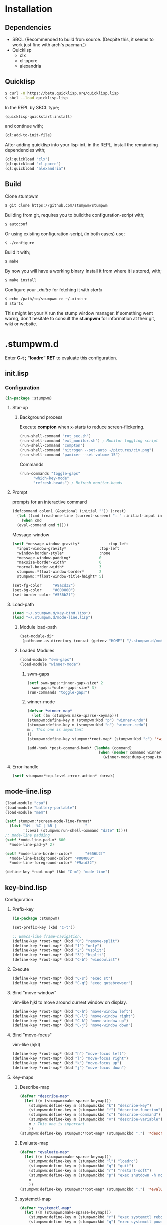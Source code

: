 * Installation 
** Dependencies
- SBCL (Recommended to build from source. (Decpite this, it seems to work just fine with arch's pacman.))
- Quicklisp
  - clx
  - cl-ppcre
  - alexandria
** Quicklisp
#+BEGIN_SRC sh
  $ curl -O https://beta.quicklisp.org/quicklisp.lisp
  $ sbcl --load quicklisp.lisp
#+END_SRC
In the REPL by SBCL type;
#+BEGIN_SRC lisp
  (quicklisp-quickstart:install)
#+END_SRC
and continue with;
#+BEGIN_SRC lisp
  (ql:add-to-init-file)
#+END_SRC
After adding quicklisp into your lisp-init,
in the REPL, install the remainding dependencies with;
#+BEGIN_SRC lisp
  (ql:quickload "clx")
  (ql:quickload "cl-ppcre")
  (ql:quickload "alexandria")
#+END_SRC
** Build
Clone stumpwm
#+BEGIN_SRC sh
  $ git clone https://github.com/stumpwm/stumpwm
#+END_SRC
Building from git, requires you to build the configuration-script with;
#+BEGIN_SRC sh
  $ autoconf
#+END_SRC
Or using existing configuration-script, (in both cases) use;
#+BEGIN_SRC sh
  $ ./configure
#+END_SRC
Build it with;
#+BEGIN_SRC sh
  $ make
#+END_SRC
By now you will have a working binary.
Install it from where it is stored, with;
#+BEGIN_SRC sh
  $ make install
#+END_SRC
Configure your /.xinitrc/ for fetching it with /startx/
#+BEGIN_SRC sh
  $ echo /path/to/stumpwm >> ~/.xinitrc 
  $ startx
#+END_SRC

This might let your X run the stump window manager. If something went worng,
don't hesitate to consult the *stumpwm* for information at their git, wiki or website.
* .stumpwm.d
Enter *C-t ; "loadrc" RET* to evaluate this configuration.

** init.lisp
*** Configuration
#+BEGIN_SRC lisp :tangle init.lisp
  (in-package :stumpwm)
#+END_SRC
**** Star-up
***** Background process
Execute *compton* when x-starts to reduce screen-flickering.
#+BEGIN_SRC lisp :tangle init.lisp
  (run-shell-command "rot_sec.sh")
  (run-shell-command "ext_monitor.sh") ; Monitor toggling script
  (run-shell-command "compton")
  (run-shell-command "nitrogen --set-auto ~/pictures/civ.png")
  (run-shell-command "pamixer --set-volume 15")
#+END_SRC
Commands
#+BEGIN_SRC lisp :tangle init.lisp
  (run-commands "toggle-gaps"
		"which-key-mode"
		"refresh-heads") ; Refresh monitor-heads
#+END_SRC
**** Prompt
prompts for an interactive command
#+BEGIN_SRC lisp :tangle init.lisp
  (defcommand colon1 (&optional (initial "")) (:rest)
    (let ((cmd (read-one-line (current-screen) ": " :initial-input initial)))
      (when cmd
	(eval-command cmd t))))
#+END_SRC
Message-window
#+BEGIN_SRC lisp :tangle init.lisp
  (setf *message-window-gravity*             :top-left
	,*input-window-gravity*               :top-left
	,*window-border-style*                :none
	,*message-window-padding*             0
	,*maxsize-border-width*               0
	,*normal-border-width*                3
	stumpwm::*float-window-border*       2
	stumpwm::*float-window-title-height* 5)
#+END_SRC

#+BEGIN_SRC lisp :tangle init.lisp
  (set-fg-color     "#9acd32")
  (set-bg-color     "#000000")
  (set-border-color "#556b2f")
#+END_SRC
**** Load-path 
#+BEGIN_SRC lisp :tangle init.lisp
  (load "~/.stumpwm.d/key-bind.lisp")
  (load "~/.stumpwm.d/mode-line.lisp")
#+END_SRC
***** Module load-path
#+BEGIN_SRC lisp :tangle init.lisp
  (set-module-dir
   (pathname-as-directory (concat (getenv "HOME") "/.stumpwm.d/modules")))
#+END_SRC
***** Loaded Modules
#+BEGIN_SRC lisp :tangle init.lisp
  (load-module "swm-gaps")
  (load-module "winner-mode")
#+END_SRC
****** swm-gaps
#+BEGIN_SRC lisp :tangle init.lisp
  (setf swm-gaps:*inner-gaps-size* 2
	swm-gaps:*outer-gaps-size* 3)
  (run-commands "toggle-gaps")
#+END_SRC
****** winner-mode
#+BEGIN_SRC lisp :tangle key-bind.lisp
    (defvar *winner-map*
      (let ((m (stumpwm:make-sparse-keymap)))
	(stumpwm:define-key m (stumpwm:kbd "p") "winner-undo")
	(stumpwm:define-key m (stumpwm:kbd "n") "winner-redo")
	m ; This one is important
	))
    (stumpwm:define-key stumpwm:*root-map* (stumpwm:kbd "c") '*winner-map*)
#+END_SRC
#+BEGIN_SRC lisp :tangle init.lisp
(add-hook *post-command-hook* (lambda (command)
                                (when (member command winner-mode:*default-commands*)
                                  (winner-mode:dump-group-to-file))))
#+END_SRC
**** Error-handle
#+BEGIN_SRC lisp :tangle init.lisp
  (setf stumpwm:*top-level-error-action* :break)
#+END_SRC
** mode-line.lisp
#+BEGIN_SRC lisp :tangle mode-line.lisp
  (load-module "cpu")
  (load-module "battery-portable")
  (load-module "mem")
#+END_SRC
#+BEGIN_SRC lisp :tangle mode-line.lisp
  (setf stumpwm:*screen-mode-line-format*
	(list "%M | %C | %B |             "
	      '(:eval (stumpwm:run-shell-command "date" t))))
  ;; mode-line padding
  (setf *mode-line-pad-x* 600
	,*mode-line-pad-y* 2)

  (setf *mode-line-border-color*      "#556b2f"
	,*mode-line-background-color* "#000000"
	,*mode-line-foreground-color* "#9acd32")
#+END_SRC
#+BEGIN_SRC lisp :tangle key-bind.lisp
  (define-key *root-map* (kbd "C-m") "mode-line")
#+END_SRC
** key-bind.lisp
**** Configuration
***** Prefix-key
#+BEGIN_SRC lisp :tangle key-bind.lisp
  (in-package :stumpwm)

  (set-prefix-key (kbd "C-t"))

  ;; Emacs-like frame-navigation.
  (define-key *root-map* (kbd "0") "remove-split")
  (define-key *root-map* (kbd "1") "only")
  (define-key *root-map* (kbd "2") "vsplit")
  (define-key *root-map* (kbd "3") "hsplit")
  (define-key *root-map* (kbd "C-b") "windowlist")
#+END_SRC
***** Execute 
#+BEGIN_SRC lisp :tangle key-bind.lisp
  (define-key *root-map* (kbd "C-s") "exec st")
  (define-key *root-map* (kbd "C-q") "exec qutebrowser")
#+END_SRC
***** Bind "move-window"
vim-like hjkl to move around current window on display.
#+BEGIN_SRC lisp :tangle key-bind.lisp
  (define-key *root-map* (kbd "C-h") "move-window left")
  (define-key *root-map* (kbd "C-l") "move-window right")
  (define-key *root-map* (kbd "C-k") "move-window up")
  (define-key *root-map* (kbd "C-j") "move-window down")
#+END_SRC
***** Bind "move-focus"
vim-like (hjkl)
#+BEGIN_SRC lisp :tangle key-bind.lisp
  (define-key *root-map* (kbd "h") "move-focus left")
  (define-key *root-map* (kbd "l") "move-focus right")
  (define-key *root-map* (kbd "k") "move-focus up")
  (define-key *root-map* (kbd "j") "move-focus down")
#+END_SRC
***** Key-maps
****** Describe-map
#+BEGIN_SRC lisp :tangle key-bind.lisp
  (defvar *describe-map*
    (let ((m (stumpwm:make-sparse-keymap)))
      (stumpwm:define-key m (stumpwm:kbd "k") "describe-key")
      (stumpwm:define-key m (stumpwm:kbd "f") "describe-function")
      (stumpwm:define-key m (stumpwm:kbd "c") "describe-command")
      (stumpwm:define-key m (stumpwm:kbd "v") "describe-variable")
      m ; This one is important
      ))
  (stumpwm:define-key stumpwm:*root-map* (stumpwm:kbd ".") '*describe-map*)
#+END_SRC
****** Evaluate-map 
#+BEGIN_SRC lisp :tangle key-bind.lisp
  (defvar *evaluate-map*
    (let ((m (stumpwm:make-sparse-keymap)))
      (stumpwm:define-key m (stumpwm:kbd "l") "loadrc")
      (stumpwm:define-key m (stumpwm:kbd "q") "quit")
      (stumpwm:define-key m (stumpwm:kbd "r") "restart-soft")
      (stumpwm:define-key m (stumpwm:kbd "p") "exec shutdown -h now")
      m
      ))
  (stumpwm:define-key stumpwm:*root-map* (stumpwm:kbd ",") '*evaluate-map*)
#+END_SRC
****** systemctl-map
#+BEGIN_SRC lisp :tangle key-bind.lisp
  (defvar *systemctl-map*
    (let ((m (stumpwm:make-sparse-keymap)))
      (stumpwm:define-key m (stumpwm:kbd "r") "exec systemctl reboot")
      (stumpwm:define-key m (stumpwm:kbd "q") "exec systemctl poweroff")
      m
      ))
  (stumpwm:define-key stumpwm:*root-map* (stumpwm:kbd "d") '*systemctl-map*)
#+END_SRC

